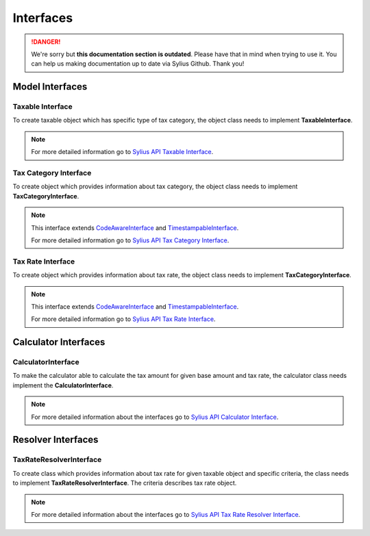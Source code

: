 .. rst-class:: outdated

Interfaces
==========

.. danger::

   We're sorry but **this documentation section is outdated**. Please have that in mind when trying to use it.
   You can help us making documentation up to date via Sylius Github. Thank you!

Model Interfaces
----------------

Taxable Interface
~~~~~~~~~~~~~~~~~

To create taxable object which has specific type of tax category, the object class needs to implement
**TaxableInterface**.

.. note::
    For more detailed information go to `Sylius API Taxable Interface`_.

.. _Sylius API Taxable Interface: http://api.sylius.com/Sylius/Component/Taxation/Model/TaxableInterface.html

Tax Category Interface
~~~~~~~~~~~~~~~~~~~~~~

To create object which provides information about tax category, the object class needs to implement
**TaxCategoryInterface**.

.. note::
    This interface extends `CodeAwareInterface <https://github.com/Sylius/SyliusResourceBundle/blob/master/src/Component/Model/CodeAwareInterface.php>`_ and `TimestampableInterface <https://github.com/Sylius/SyliusResourceBundle/blob/master/src/Component/Model/TimestampableInterface.php>`_.

    For more detailed information go to `Sylius API Tax Category Interface`_.

.. _Sylius API Tax Category Interface: http://api.sylius.com/Sylius/Component/Taxation/Model/TaxCategoryInterface.html

Tax Rate Interface
~~~~~~~~~~~~~~~~~~

To create object which provides information about tax rate, the object class needs to implement
**TaxCategoryInterface**.

.. note::
    This interface extends `CodeAwareInterface <https://github.com/Sylius/SyliusResourceBundle/blob/master/src/Component/Model/CodeAwareInterface.php>`_ and `TimestampableInterface <https://github.com/Sylius/SyliusResourceBundle/blob/master/src/Component/Model/TimestampableInterface.php>`_.

    For more detailed information go to `Sylius API Tax Rate Interface`_.

.. _Sylius API Tax Rate Interface: http://api.sylius.com/Sylius/Component/Taxation/Model/TaxCategoryInterface.html

Calculator Interfaces
---------------------

CalculatorInterface
~~~~~~~~~~~~~~~~~~~

To make the calculator able to calculate the tax amount for given base amount and tax rate,
the calculator class needs implement the **CalculatorInterface**.

.. note::
    For more detailed information about the interfaces go to `Sylius API Calculator Interface`_.

.. _Sylius API Calculator Interface: http://api.sylius.com/Sylius/Component/Taxation/Calculator/CalculatorInterface.html

Resolver Interfaces
-------------------

TaxRateResolverInterface
~~~~~~~~~~~~~~~~~~~~~~~~

To create class which provides information about tax rate for given taxable object and specific criteria, the class needs to
implement **TaxRateResolverInterface**. The criteria describes tax rate object.

.. note::
    For more detailed information about the interfaces go to `Sylius API Tax Rate Resolver Interface`_.

.. _Sylius API Tax Rate Resolver Interface: http://api.sylius.com/Sylius/Component/Taxation/Resolver/TaxRateResolverInterface.html
